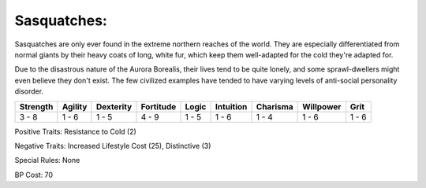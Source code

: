 Sasquatches:
============
Sasquatches are only ever found in the extreme northern reaches of the world. They are especially differentiated from normal giants by their heavy coats of long, white fur, which keep them well-adapted for the cold they're adapted for. 

Due to the disastrous nature of the Aurora Borealis, their lives tend to be quite lonely, and some sprawl-dwellers might even believe they don't exist. The few civilized examples have tended to have varying levels of anti-social personality disorder.

+----------+---------+-----------+-----------+-------+-----------+----------+-----------+-------+
| Strength | Agility | Dexterity | Fortitude | Logic | Intuition | Charisma | Willpower | Grit  |
+==========+=========+===========+===========+=======+===========+==========+===========+=======+
| 3 - 8    | 1 - 6   | 1 - 5     | 4 - 9     | 1 - 5 | 1 - 6     | 1 - 4    | 1 - 6     | 1 - 6 |
+----------+---------+-----------+-----------+-------+-----------+----------+-----------+-------+

Positive Traits: Resistance to Cold (2)

Negative Traits: Increased Lifestyle Cost (25), Distinctive (3)

Special Rules: None

BP Cost: 70
